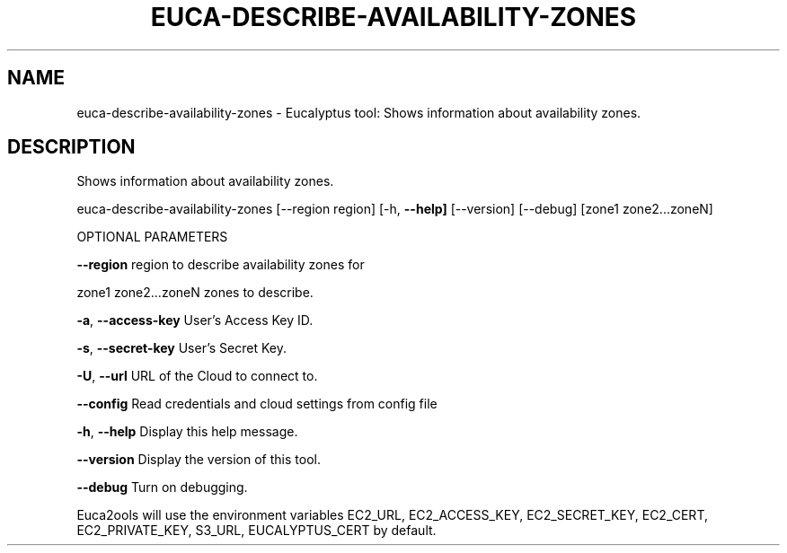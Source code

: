 .\" DO NOT MODIFY THIS FILE!  It was generated by help2man 1.36.
.TH EUCA-DESCRIBE-AVAILABILITY-ZONES "1" "November 2009" "euca-describe-availability-zones     euca-describe-availability-zones version: 1.0 (BSD)" "User Commands"
.SH NAME
euca-describe-availability-zones \- Eucalyptus tool: Shows information about availability zones.  
.SH DESCRIPTION
Shows information about availability zones.
.PP
euca\-describe\-availability\-zones [\-\-region region] [\-h, \fB\-\-help]\fR [\-\-version] [\-\-debug] [zone1 zone2...zoneN]
.PP
OPTIONAL PARAMETERS
.PP
\fB\-\-region\fR                        region to describe availability zones for
.PP
zone1 zone2...zoneN             zones to describe.
.PP
\fB\-a\fR, \fB\-\-access\-key\fR                User's Access Key ID.
.PP
\fB\-s\fR, \fB\-\-secret\-key\fR                User's Secret Key.
.PP
\fB\-U\fR, \fB\-\-url\fR                       URL of the Cloud to connect to.
.PP
\fB\-\-config\fR                        Read credentials and cloud settings from config file
.PP
\fB\-h\fR, \fB\-\-help\fR                      Display this help message.
.PP
\fB\-\-version\fR                       Display the version of this tool.
.PP
\fB\-\-debug\fR                         Turn on debugging.
.PP
Euca2ools will use the environment variables EC2_URL, EC2_ACCESS_KEY, EC2_SECRET_KEY, EC2_CERT, EC2_PRIVATE_KEY, S3_URL, EUCALYPTUS_CERT by default.
